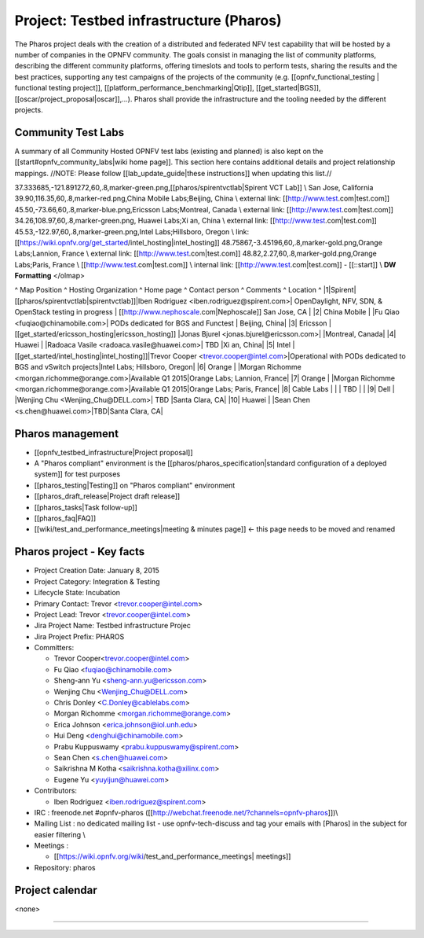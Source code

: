 Project: Testbed infrastructure (Pharos) 
#########################################


The Pharos project deals with the creation of a distributed and federated NFV test capability that will be hosted by a number of companies in the OPNFV community. The goals consist in managing the list of community platforms, describing the different community platforms, offering timeslots and tools to perform tests, sharing the results and the best practices, supporting any test campaigns of the projects of the community (e.g. [[opnfv_functional_testing | functional testing project]], [[platform_performance_benchmarking|Qtip]], [[get_started|BGS]], [[oscar/project_proposal|oscar]],...). Pharos shall provide the infrastructure and the tooling needed by the different projects.


.. image:: images/opnfv-test.jpg

Community Test Labs
--------------------

A summary of all Community Hosted OPNFV test labs (existing and planned) is also kept on the [[start#opnfv_community_labs|wiki home page]]. This section here contains additional details and project relationship mappings.  //NOTE: Please follow [[lab_update_guide|these instructions]] when updating this list.//


37.333685,-121.891272,60,.8,marker-green.png,[[pharos/spirentvctlab|Spirent VCT Lab]] \\ San Jose, California
39.90,116.35,60,.8,marker-red.png,China Mobile Labs;Beijing, China \\ external link: [[http://www.test.com|test.com]]
45.50,-73.66,60,.8,marker-blue.png,Ericsson Labs;Montreal, Canada \\ external link: [[http://www.test.com|test.com]]
34.26,108.97,60,.8,marker-green.png, Huawei Labs;Xi an, China \\ external link: [[http://www.test.com|test.com]]
45.53,-122.97,60,.8,marker-green.png,Intel Labs;Hillsboro, Oregon \\ link: [[https://wiki.opnfv.org/get_started/intel_hosting|intel_hosting]]
48.75867,-3.45196,60,.8,marker-gold.png,Orange Labs;Lannion, France \\ external link: [[http://www.test.com|test.com]]
48.82,2.27,60,.8,marker-gold.png,Orange Labs;Paris, France \\
[[http://www.test.com|test.com]] \\ internal link: [[http://www.test.com|test.com]] - [[::start]] \\ **DW Formatting** 
</olmap>

^ Map Position ^ Hosting Organization  ^ Home page  ^ Contact person  ^ Comments     ^ Location    ^
|1|Spirent|[[pharos/spirentvctlab|spirentvctlab]]|Iben Rodriguez <iben.rodriguez@spirent.com>| OpenDaylight, NFV, SDN, & OpenStack testing in progress | [[http://www.nephoscale.com|Nephoscale]] San Jose, CA |
|2| China Mobile |  |Fu Qiao <fuqiao@chinamobile.com>| PODs dedicated for BGS and Functest | Beijing, China|
|3| Ericsson | [[get_started/ericsson_hosting|ericsson_hosting]] |Jonas Bjurel <jonas.bjurel@ericsson.com>| |Montreal, Canada|
|4| Huawei | |Radoaca Vasile <radoaca.vasile@huawei.com>| TBD |Xi an, China|
|5| Intel | [[get_started/intel_hosting|intel_hosting]]|Trevor Cooper <trevor.cooper@intel.com>|Operational with PODs dedicated to BGS and vSwitch projects|Intel Labs; Hillsboro, Oregon|
|6| Orange | |Morgan Richomme <morgan.richomme@orange.com>|Available Q1 2015|Orange Labs; Lannion, France|
|7| Orange | |Morgan Richomme <morgan.richomme@orange.com>|Available Q1 2015|Orange Labs; Paris, France|
|8| Cable Labs | | | TBD | |
|9| Dell | |Wenjing Chu <Wenjing_Chu@DELL.com>| TBD |Santa Clara, CA|
|10| Huawei | |Sean Chen <s.chen@huawei.com>|TBD|Santa Clara, CA|


Pharos management
------------------

- [[opnfv_testbed_infrastructure|Project proposal]]
- A "Pharos compliant" environment is the [[pharos/pharos_specification|standard configuration of a deployed system]] for test purposes
- [[pharos_testing|Testing]] on "Pharos compliant" environment 
- [[pharos_draft_release|Project draft release]]
- [[pharos_tasks|Task follow-up]]
- [[pharos_faq|FAQ]]
- [[wiki/test_and_performance_meetings|meeting & minutes page]] <- this page needs to be moved and renamed

Pharos project - Key facts
---------------------------

- Project Creation Date:  January 8, 2015 
- Project Category:  Integration & Testing
- Lifecycle State:  Incubation
- Primary Contact:  Trevor  <trevor.cooper@intel.com>
- Project Lead:  Trevor  <trevor.cooper@intel.com> 
- Jira Project Name:  Testbed infrastructure Projec
- Jira Project Prefix:  PHAROS
- Committers:

  - Trevor Cooper<trevor.cooper@intel.com>
  - Fu Qiao <fuqiao@chinamobile.com>
  - Sheng-ann Yu <sheng-ann.yu@ericsson.com>
  - Wenjing Chu <Wenjing_Chu@DELL.com>
  - Chris Donley <C.Donley@cablelabs.com>
  - Morgan Richomme <morgan.richomme@orange.com>
  - Erica Johnson <erica.johnson@iol.unh.edu>
  - Hui Deng <denghui@chinamobile.com>
  - Prabu Kuppuswamy <prabu.kuppuswamy@spirent.com>
  - Sean Chen <s.chen@huawei.com>
  - Saikrishna M Kotha <saikrishna.kotha@xilinx.com>
  - Eugene Yu <yuyijun@huawei.com>

- Contributors:
 
  - Iben Rodriguez <iben.rodriguez@spirent.com>


- IRC : freenode.net #opnfv-pharos ([[http://webchat.freenode.net/?channels=opnfv-pharos]])\\
- Mailing List : no dedicated mailing list - use opnfv-tech-discuss and tag your emails with [Pharos] in the subject for easier filtering \\
- Meetings : 

  - [[https://wiki.opnfv.org/wiki/test_and_performance_meetings| meetings]]
                
- Repository:  pharos


Project calendar
-----------------

<none>


----
